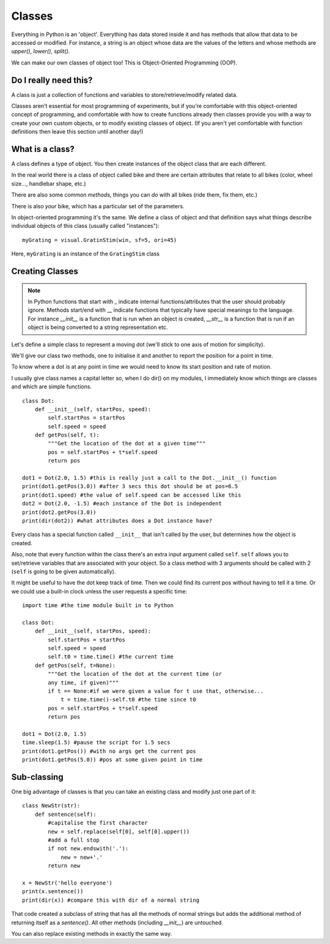 .. _classes:

Classes
----------------------------------

Everything in Python is an 'object'. Everything has data stored inside it and has methods that allow that data to be accessed or modified. For instance, a string is an object whose data are the values of the letters and whose methods are `upper()`, `lower()`, `split()`.

We can make our own classes of object too! This is Object-Oriented Programming (OOP).

Do I really need this?
~~~~~~~~~~~~~~~~~~~~~~~~~

A class is just a collection of functions and variables to store/retrieve/modify related data.

Classes aren't essential for most programming of experiments, but if you're comfortable with this object-oriented concept of programming, and comfortable with how to create functions already then classes provide you with a way to create your own custom objects, or to modify existing classes of object. (If you aren't yet comfortable with function definitions then leave this section until another day!)

What is a class?
~~~~~~~~~~~~~~~~~~~~~~~~~

A class defines a type of object. You then create instances of the object class that are each different.

In the real world there is a class of object called bike and there are certain attributes that relate to all bikes (color, wheel size..., handlebar shape, etc.)

There are also some common *methods*, things you can *do* with all bikes (ride them, fix them, etc.)

There is also *your* bike, which has a particular set of the parameters.


.. nextslide::

In object-oriented programming it's the same. We define a class of object and that definition says what things describe individual objects of this class (usually called "instances")::

  myGrating = visual.GratinStim(win, sf=5, ori=45)

Here, ``myGrating`` is an instance of the ``GratingStim`` class

Creating Classes
~~~~~~~~~~~~~~~~~~~~

.. note::

    In Python functions that start with _ indicate internal functions/attributes that the user should probably ignore. Methods start/end with __ indicate functions that typically have special meanings to the language. For instance `__init__` is a function that is run when an object is created, `__str__` is a function that is run if an object is being converted to a string representation etc.

Let's define a simple class to represent a moving dot (we'll stick to one axis of motion for simplicity).

We'll give our class two methods, one to initialise it and another to report the position for a point in time.

To know where a dot is at any point in time we would need to know its start position and rate of motion.

I usually give class names a capital letter so, when I do dir() on my modules, I immediately know which things are classes and which are simple functions.

.. nextslide::

::

    class Dot:
        def __init__(self, startPos, speed):
            self.startPos = startPos
            self.speed = speed
        def getPos(self, t):
            """Get the location of the dot at a given time"""
            pos = self.startPos + t*self.speed
            return pos

    dot1 = Dot(2.0, 1.5) #this is really just a call to the Dot.__init__() function
    print(dot1.getPos(3.0)) #after 3 secs this dot should be at pos=6.5
    print(dot1.speed) #the value of self.speed can be accessed like this
    dot2 = Dot(2.0, -1.5) #each instance of the Dot is independent
    print(dot2.getPos(3.0))
    print(dir(dot2)) #what attributes does a Dot instance have?

.. nextslide::

Every class has a special function called ``__init__`` that isn't called by the user, but determines how the object is created.

Also, note that every function within the class there's an extra input argument called ``self``. ``self`` allows you to set/retrieve variables that are associated with your object. So a class method with 3 arguments should be called with 2 (``self`` is going to be given automatically).

.. nextslide::

It might be useful to have the dot keep track of time. Then we could find its current pos without having to tell it a time. Or we could use a built-in clock unless the user requests a specific time::

    import time #the time module built in to Python

    class Dot:
        def __init__(self, startPos, speed):
            self.startPos = startPos
            self.speed = speed
            self.t0 = time.time() #the current time
        def getPos(self, t=None):
            """Get the location of the dot at the current time (or
            any time, if given)"""
            if t == None:#if we were given a value for t use that, otherwise...
                t = time.time()-self.t0 #the time since t0
            pos = self.startPos + t*self.speed
            return pos

    dot1 = Dot(2.0, 1.5)
    time.sleep(1.5) #pause the script for 1.5 secs
    print(dot1.getPos()) #with no args get the current pos
    print(dot1.getPos(5.0)) #pos at some given point in time

Sub-classing
~~~~~~~~~~~~~~~~~~~~~~~~~~~~~~~~

One big advantage of classes is that you can take an existing class and modify just one part of it::

    class NewStr(str):
        def sentence(self):
            #capitalise the first character
            new = self.replace(self[0], self[0].upper())
            #add a full stop
            if not new.endswith('.'):
                new = new+'.'
            return new

    x = NewStr('hello everyone')
    print(x.sentence())
    print(dir(x)) #compare this with dir of a normal string

.. nextslide::

That code created a subclass of string that has all the methods of normal strings but adds the additional method of returning itself as a `sentence()`. All other methods (including `__init__`) are untouched.

You can also replace existing methods in exactly the same way.

.. ifslides::

  That's it
  ~~~~~~~~~~~~~~~

  Go back to :ref:`day1sched`
